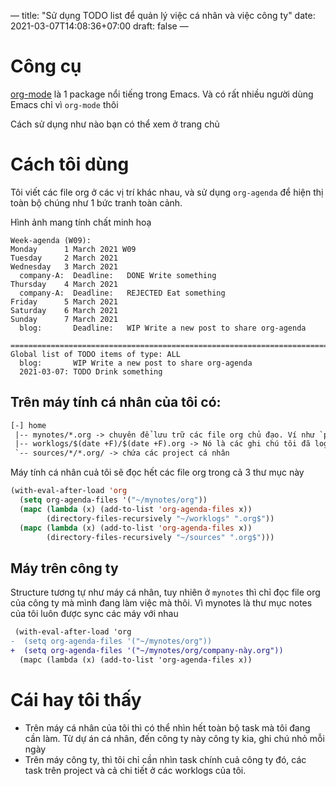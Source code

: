 ---
title: "Sử dụng TODO list để quản lý việc cá nhân và việc công ty"
date: 2021-03-07T14:08:36+07:00
draft: false
---

* Công cụ

  [[https://orgmode.org/][org-mode]] là 1 package nổi tiếng trong Emacs. Và có rất nhiều người dùng Emacs chỉ vì ~org-mode~ thôi


  Cách sử dụng như nào bạn có thể xem ở trang chủ

* Cách tôi dùng

  Tôi viết các file org ở các vị trí khác nhau, và sử dụng ~org-agenda~ để hiện thị toàn bộ chúng như 1 bức tranh toàn cảnh.

  Hình ảnh mang tính chất minh hoạ
#+begin_src org-mode
Week-agenda (W09):
Monday      1 March 2021 W09
Tuesday     2 March 2021
Wednesday   3 March 2021
  company-A:  Deadline:   DONE Write something
Thursday    4 March 2021
  company-A:  Deadline:   REJECTED Eat something
Friday      5 March 2021
Saturday    6 March 2021
Sunday      7 March 2021
  blog:       Deadline:   WIP Write a new post to share org-agenda

===========================================================================
Global list of TODO items of type: ALL
  blog:       WIP Write a new post to share org-agenda
  2021-03-07: TODO Drink something
#+end_src


** Trên máy tính cá nhân của tôi có:
   #+begin_src txt
[-] home
 |-- mynotes/*.org -> chuyên để lưu trữ các file org chủ đạo. Ví như `personal.org`, `companyA.org`, `companyB.org`,...
 |-- worklogs/$(date +F)/$(date +F).org -> Nó là các ghi chú tôi đã log lại khi làm việc mỗi ngày cho tiện tôi theo dõi và lục tìm lại.
 `-- sources/*/*.org/ -> chứa các project cá nhân
   #+end_src

   Máy tính cá nhân cuả tôi sẽ đọc hết các file org trong cả 3 thư mục này

   #+begin_src emacs-lisp
(with-eval-after-load 'org
  (setq org-agenda-files '("~/mynotes/org"))
  (mapc (lambda (x) (add-to-list 'org-agenda-files x))
        (directory-files-recursively "~/worklogs" ".org$"))
  (mapc (lambda (x) (add-to-list 'org-agenda-files x))
        (directory-files-recursively "~/sources" ".org$")))

   #+end_src


** Máy trên công ty

Structure tương tự như máy cá nhân, tuy nhiên ở ~mynotes~ thì chỉ đọc file org của công ty mà mình đang làm việc mà thôi.
Vì mynotes là thư mục notes của tôi luôn được sync các máy với nhau

   #+begin_src diff
 (with-eval-after-load 'org
-  (setq org-agenda-files '("~/mynotes/org"))
+  (setq org-agenda-files '("~/mynotes/org/company-này.org"))
  (mapc (lambda (x) (add-to-list 'org-agenda-files x))
   #+end_src


* Cái hay tôi thấy

  - Trên máy cá nhân của tôi thì có thể nhìn hết toàn bộ task mà tôi đang cần làm. Từ dự án cá nhân, đến công ty này công ty kia, ghi chú nhỏ mỗi ngày
  - Trên máy công ty, thì tôi chỉ cần nhìn task chính cuả công ty đó, các task trên project và cả chi tiết ở các worklogs của tôi.
